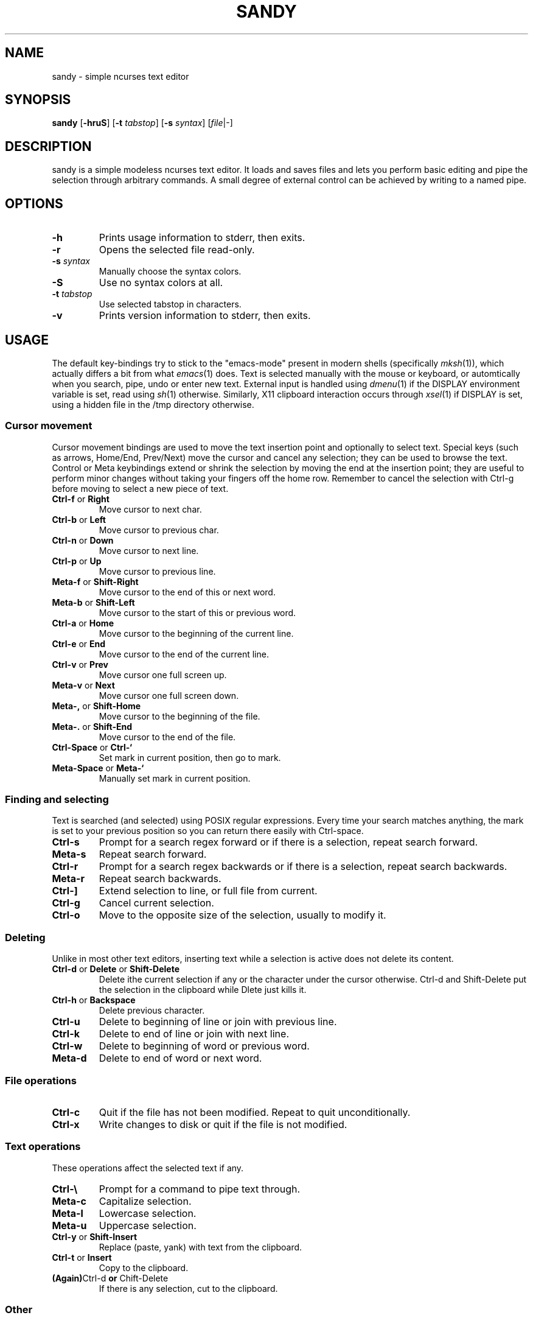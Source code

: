 .TH SANDY 1 sandy\-VERSION
.SH NAME
sandy \- simple ncurses text editor
.SH SYNOPSIS
.B sandy
.RB [ \-hruS ]
.RB [ \-t
.IR tabstop ]
.RB [ \-s
.IR syntax ]
.RI [ file |\-]
.SH DESCRIPTION
sandy is a simple modeless ncurses text editor.  It loads and saves files and
lets you perform basic editing and pipe the selection through arbitrary
commands.  A small degree of external control can be achieved by writing to a
named pipe.
.SH OPTIONS
.TP
.B \-h
Prints usage information to stderr, then exits.
.TP
.B \-r
Opens the selected file read\-only.
.TP
.BI \-s " syntax"
Manually choose the syntax colors.
.TP
.B \-S
Use no syntax colors at all.
.TP
.BI \-t " tabstop"
Use selected tabstop in characters.
.TP
.B \-v
Prints version information to stderr, then exits.
.SH USAGE
The default key\-bindings try to stick to the "emacs\-mode" present in modern
shells (specifically
.IR mksh (1)),
which actually differs a bit from what
.IR emacs (1)
does.  Text is selected manually with the mouse or keyboard, or automtically
when you search, pipe, undo or enter new text.  External input is handled using
.IR dmenu (1)
if the DISPLAY environment variable is set, read using
.IR sh (1)
otherwise.  Similarly, X11 clipboard interaction occurs through
.IR xsel (1)
if DISPLAY is set, using a hidden file in the /tmp directory otherwise.
.SS Cursor movement
Cursor movement bindings are used to move the text insertion point and
optionally to select text.  Special keys (such as arrows, Home/End, Prev/Next)
move the cursor and cancel any selection; they can be used to browse the text.
Control or Meta keybindings extend or shrink the selection by moving the end
at the insertion point; they are useful to perform minor changes without
taking your fingers off the home row.  Remember to cancel the selection with
Ctrl\-g before moving to select a new piece of text.
.TP
.BR Ctrl\-f " or " Right
Move cursor to next char.
.TP
.BR Ctrl\-b " or " Left
Move cursor to previous char.
.TP
.BR Ctrl\-n " or " Down
Move cursor to next line.
.TP
.BR Ctrl\-p " or " Up
Move cursor to previous line.
.TP
.BR Meta\-f " or " Shift\-Right
Move cursor to the end of this or next word.
.TP
.BR Meta\-b " or " Shift\-Left
Move cursor to the start of this or previous word.
.TP
.BR Ctrl\-a " or " Home
Move cursor to the beginning of the current line.
.TP
.BR Ctrl\-e " or " End
Move cursor to the end of the current line.
.TP
.BR Ctrl\-v " or " Prev
Move cursor one full screen up.
.TP
.BR Meta\-v " or " Next
Move cursor one full screen down.
.TP
.BR Meta\-, " or " Shift\-Home
Move cursor to the beginning of the file.
.TP
.BR Meta\-. " or " Shift\-End
Move cursor to the end of the file.
.TP
.BR Ctrl\-Space " or " Ctrl\-`
Set mark in current position, then go to mark.
.TP
.BR Meta\-Space " or " Meta\-`
Manually set mark in current position.
.SS Finding and selecting
Text is searched (and selected) using POSIX regular expressions.  Every time
your search matches anything, the mark is set to your previous position so you
can return there easily with Ctrl\-space.
.TP
.B Ctrl\-s
Prompt for a search regex forward or if there is a selection, repeat search
forward.
.TP
.B Meta\-s
Repeat search forward.
.TP
.B Ctrl\-r
Prompt for a search regex backwards or if there is a selection, repeat
search backwards.
.TP
.B Meta\-r
Repeat search backwards.
.TP
.B Ctrl\-\]
Extend selection to line, or full file from current.
.TP
.B Ctrl\-g
Cancel current selection.
.TP
.B Ctrl\-o
Move to the opposite size of the selection, usually to modify it.
.SS Deleting
Unlike in most other text editors, inserting text while a selection is active does not delete its content.
.TP
.BR Ctrl\-d " or " Delete " or " Shift\-Delete
Delete ithe current selection if any or the character under the cursor
otherwise.  Ctrl\-d and Shift\-Delete put the selection in the clipboard while
Dlete just kills it.
.TP
.BR Ctrl\-h " or " Backspace
Delete previous character.
.TP
.B Ctrl\-u
Delete to beginning of line or join with previous line.
.TP
.B Ctrl\-k
Delete to end of line or join with next line.
.TP
.B Ctrl\-w
Delete to beginning of word or previous word.
.TP
.B Meta\-d
Delete to end of word or next word.
.SS File operations
.TP
.BR Ctrl\-c
Quit if the file has not been modified.  Repeat to quit unconditionally.
.TP
.B Ctrl\-x
Write changes to disk or quit if the file is not modified.
.SS Text operations
These operations affect the selected text if any.
.TP
.B Ctrl\-\e
Prompt for a command to pipe text through.
.TP
.B Meta\-c
Capitalize selection.
.TP
.B Meta\-l
Lowercase selection.
.TP
.B Meta\-u
Uppercase selection.
.TP
.BR Ctrl\-y " or " Shift\-Insert
Replace (paste, yank) with text from the clipboard.
.TP
.BR Ctrl\-t " or " Insert
Copy to the clipboard.
.TP
.BR (Again) Ctrl\-d " or " Chift\-Delete
If there is any selection, cut to the clipboard.
.SS Other
.TP
.B Ctrl\-l
Center screen in current line, refresh.
.TP
.B Ctrl\-q
Insert next character as\-is.  This is modal and sucks, but there simply was no
other way.
.TP
.B Ctrl\-z
Suspend editor to shell.
.TP
.BR Ctrl\-[ " or " Esc
Prompt for command.
.SH SEE ALSO
.IR dmenu (1),
.IR xsel (1)
.SH BUGS
Please report them!
